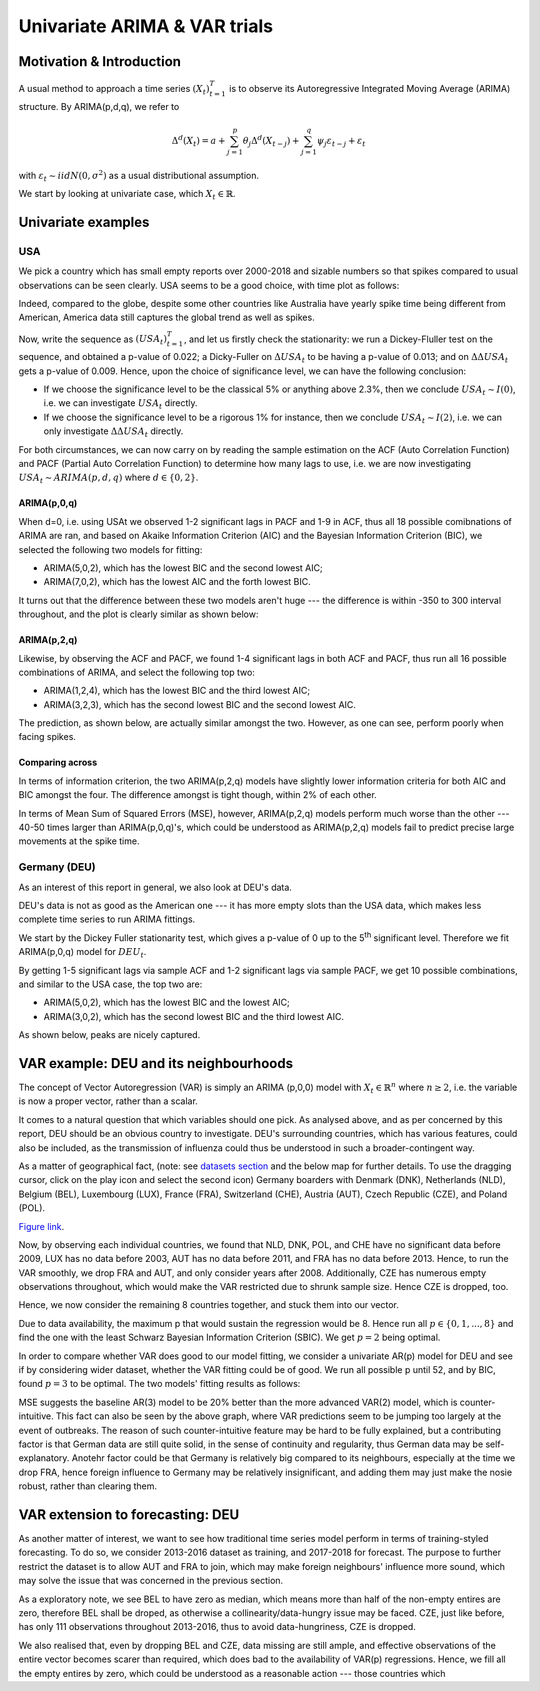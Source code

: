 =================
Univariate ARIMA & VAR trials
=================


Motivation & Introduction
============

A usual method to approach a time series  :math:`(X_{t})_{t=1}^{T}` is to observe its Autoregressive Integrated Moving Average (ARIMA) structure. By ARIMA(p,d,q), we refer to

.. math:: \Delta^d (X_{t}) = a+\sum_{j=1}^p \theta_j \Delta^d (X_{t-j}) +\sum_{j=1}^q  \psi_j \varepsilon_{t-j} + \varepsilon_t
with :math:`\varepsilon_t \sim iidN(0,\sigma^2)` as a usual distributional assumption.




We start by looking at univariate case, which :math:`X_{t}\in\mathbb{R}`.


Univariate examples
============

USA
-----------

We pick a country which has small empty reports over 2000-2018 and sizable numbers so that spikes compared to usual observations can be seen clearly. USA seems to be a good choice, with time plot as follows:

.. image:: ../img/USA.png

Indeed, compared to the globe, despite some other countries like Australia have yearly spike time being different from American, America data still captures the global trend as well as spikes.



Now, write the sequence as :math:`(USA_{t})_{t=1}^{T}`, and let us firstly check the stationarity: we run a Dickey-Fluller test on the sequence, and obtained a p-value of 0.022; a Dicky-Fuller on :math:`\Delta USA_t` to be having a p-value of 0.013; and on :math:`\Delta \Delta USA_t` gets a p-value of 0.009. Hence, upon the choice of significance level, we can have the following conclusion:

- If we choose the significance level to be the classical 5% or anything above 2.3%, then we conclude :math:`USA_t \sim I(0)`, i.e. we can investigate :math:`USA_{t}` directly.

- If we choose the significance level to be a rigorous 1% for instance, then we conclude  :math:`USA_t \sim I(2)`, i.e. we can only investigate :math:`\Delta \Delta USA_{t}` directly.

For both circumstances, we can now carry on by reading the sample estimation on the ACF (Auto Correlation Function) and PACF (Partial Auto Correlation Function) to determine how many lags to use, i.e. we are now investigating :math:`USA_t \sim ARIMA(p, d, q)` where :math:`d \in \{0, 2\}`.


ARIMA(p,0,q)
~~~~~~~~
When d=0, i.e. using USAt we observed 1-2 significant lags in PACF and 1-9 in ACF, thus all 18 possible comibnations of ARIMA are ran, and based on Akaike Information Criterion (AIC) and the Bayesian Information Criterion (BIC), we selected the following two models for fitting:


- ARIMA(5,0,2), which has the lowest BIC and the second lowest AIC;

- ARIMA(7,0,2), which has the lowest AIC and the forth lowest BIC.

It turns out that the difference between these two models aren't huge --- the difference is within -350 to 300 interval throughout, and the plot is clearly similar as shown below:

.. image:: ../img/ARIMA502.png

.. image:: ../img/ARIMA702.png


ARIMA(p,2,q)
~~~~~~~~
Likewise, by observing the ACF and PACF, we found 1-4 significant lags in both ACF and PACF, thus run all 16 possible combinations of ARIMA, and select the following top two:

- ARIMA(1,2,4), which has the lowest BIC and the third lowest AIC;

- ARIMA(3,2,3), which has the second lowest BIC and the second lowest AIC.


The prediction, as shown below, are actually similar amongst the two. However, as one can see, perform poorly when facing spikes.

.. image:: ../img/ARIMA124.jpg

.. image:: ../img/ARIMA323.jpg


Comparing across
~~~~~~~~
In terms of information criterion, the two ARIMA(p,2,q) models have slightly lower information criteria for both AIC and BIC amongst the four. The difference amongst is tight though, within 2% of each other.

In terms of Mean Sum of Squared Errors (MSE), however, ARIMA(p,2,q) models perform much worse than the other --- 40-50 times larger than ARIMA(p,0,q)'s, which could be understood as ARIMA(p,2,q) models fail to predict precise large movements at the spike time.



Germany (DEU)
-----------
As an interest of this report in general, we also look at DEU's data. 

DEU's data is not as good as the American one --- it has more empty slots than the USA data, which makes less complete time series to run ARIMA fittings.

We start by the Dickey Fuller stationarity test, which gives a p-value of 0 up to the 5\ :sup:`th` significant level. Therefore we fit ARIMA(p,0,q) model for :math:`DEU_t`. 

By getting 1-5 significant lags via sample ACF and 1-2 significant lags via sample PACF, we get 10 possible combinations, and similar to the USA case, the top two are:

- ARIMA(5,0,2), which has the lowest BIC and the lowest AIC;
- ARIMA(3,0,2), which has the second lowest BIC and the third lowest AIC.

As shown below, peaks are nicely captured.

.. image:: ../img/DEUARIMA.png





VAR example: DEU and its neighbourhoods
=================

The concept of Vector Autoregression (VAR) is simply an ARIMA (p,0,0) model with :math:`X_{t}\in\mathbb{R}^n` where :math:`n\geq 2`, i.e. the variable is now a proper vector, rather than a scalar.

It comes to a natural question that which variables should one pick. As analysed above, and as per concerned by this report, DEU should be an obvious country to investigate. DEU's surrounding countries, which has various features, could also be included, as the transmission of influenza could thus be understood in such a broader-contingent way.

As a matter of geographical fact, (note: see `datasets section <datasets.html>`_ and the below map for further details. To use the dragging cursor, click on the play icon and select the second icon) Germany boarders with Denmark (DNK), Netherlands (NLD), Belgium (BEL), Luxembourg (LUX), France (FRA), Switzerland (CHE), Austria (AUT), Czech Republic (CZE), and Poland (POL). 

.. raw:: html

	<iframe src="../_static/p_break.html" height="500px" width="110%"></iframe>
`Figure link <https://public.tableau.com/profile/harrison4446#!/vizhome/influenza_15538744094150/Spatialoutbreak>`_. 


Now, by observing each individual countries, we found that NLD, DNK, POL, and CHE have no significant data before 2009, LUX has no data before 2003, AUT has no data before 2011, and FRA has no data before 2013. Hence, to run the VAR smoothly, we drop FRA and AUT, and only consider years after 2008. Additionally, CZE has numerous empty observations throughout, which would make the VAR restricted due to shrunk sample size. Hence CZE is dropped, too.

Hence, we now consider the remaining 8 countries together, and stuck them into our vector.

Due to data availability, the maximum p that would sustain the regression would be 8. Hence run all  :math:`p \in \{0,1,...,8\}` and find the one with the least Schwarz Bayesian Information Criterion (SBIC). We get  :math:`p =2` being optimal.

In order to compare whether VAR does good to our model fitting, we consider a univariate AR(p) model for DEU and see if by considering wider dataset, whether the VAR fitting could be of good. We run all possible p until 52, and by BIC, found :math:`p =3` to be optimal. The two models' fitting results as follows: 


.. image:: ../img/DEUcomparison.jpg


MSE suggests the baseline AR(3) model to be 20% better than the more advanced VAR(2) model, which is counter-intuitive. This fact can also be seen by the above graph, where VAR predictions seem to be jumping too largely at the event of outbreaks. The reason of such counter-intuitive feature may be hard to be fully explained, but a contributing factor is that German data are still quite solid, in the sense of continuity and regularity, thus German data may be self-explanatory. Anotehr factor could be that Germany is relatively big compared to its neighbours, especially at the time we drop FRA, hence foreign influence to Germany may be relatively insignificant, and adding them may just make the nosie robust, rather than clearing them.



VAR extension to forecasting: DEU
=================

As another matter of interest, we want to see how traditional time series model perform in terms of training-styled forecasting. To do so, we consider 2013-2016 dataset as training, and 2017-2018 for forecast. The purpose to further restrict the dataset is to allow AUT and FRA to join, which may make foreign neighbours' influence more sound, which may solve the issue that was concerned in the previous section.

As a exploratory note, we see BEL to have zero as median, which means more than half of the non-empty entires are zero, therefore BEL shall be droped, as otherwise a collinearity/data-hungry issue may be faced. CZE, just like before, has only 111 observations throughout 2013-2016, thus to avoid data-hungriness, CZE is dropped.

We also realised that, even by dropping BEL and CZE, data missing are still ample, and effective observations of the entire vector becomes scarer than required, which does bad to the availability of VAR(p) regressions. Hence, we fill all the empty entires by zero, which could be understood as a reasonable action --- those countries which 





